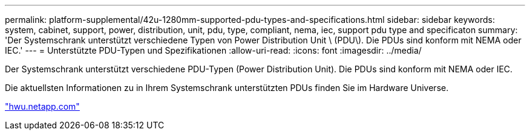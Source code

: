 ---
permalink: platform-supplemental/42u-1280mm-supported-pdu-types-and-specifications.html 
sidebar: sidebar 
keywords: system, cabinet, support, power, distribution, unit, pdu, type, compliant, nema, iec, support pdu type and specificaton 
summary: 'Der Systemschrank unterstützt verschiedene Typen von Power Distribution Unit \ (PDU\). Die PDUs sind konform mit NEMA oder IEC.' 
---
= Unterstützte PDU-Typen und Spezifikationen
:allow-uri-read: 
:icons: font
:imagesdir: ../media/


[role="lead"]
Der Systemschrank unterstützt verschiedene PDU-Typen (Power Distribution Unit). Die PDUs sind konform mit NEMA oder IEC.

Die aktuellsten Informationen zu in Ihrem Systemschrank unterstützten PDUs finden Sie im Hardware Universe.

https://hwu.netapp.com/["hwu.netapp.com"]
